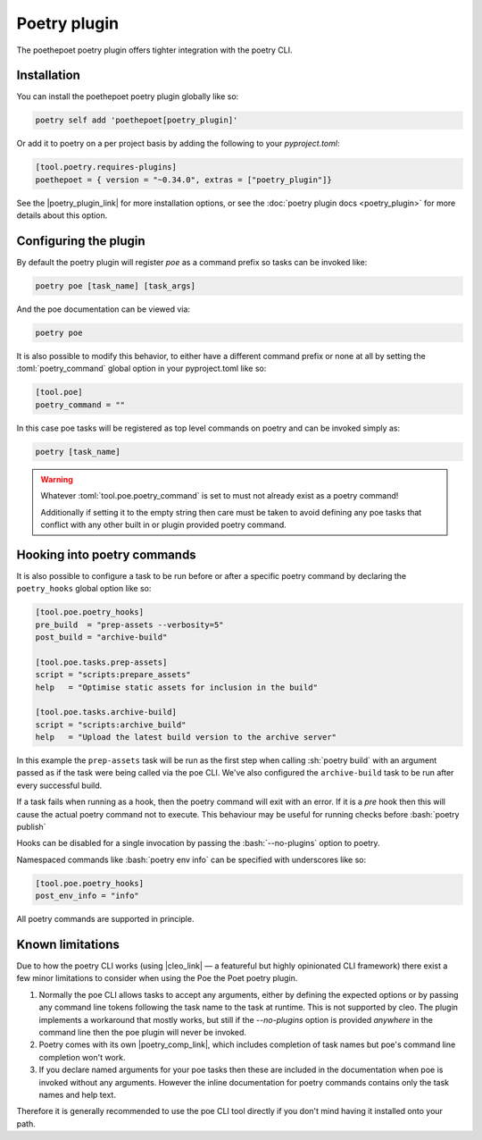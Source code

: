 Poetry plugin
=============

The poethepoet poetry plugin offers tighter integration with the poetry CLI.

Installation
------------

You can install the poethepoet poetry plugin globally like so:

.. code-block:: sh

  poetry self add 'poethepoet[poetry_plugin]'

Or add it to poetry on a per project basis by adding the following to your *pyproject.toml*:

.. code-block:: sh

  [tool.poetry.requires-plugins]
  poethepoet = { version = "~0.34.0", extras = ["poetry_plugin"]}

See the |poetry_plugin_link| for more installation options, or see the :doc:`poetry plugin docs <poetry_plugin>` for more details about this option.


Configuring the plugin
----------------------

By default the poetry plugin will register *poe* as a command prefix so tasks can be
invoked like:

.. code-block:: sh

  poetry poe [task_name] [task_args]

And the poe documentation can be viewed via:

.. code-block:: bash

  poetry poe

It is also possible to modify this behavior, to either have a different command prefix
or none at all by setting the :toml:`poetry_command` global option in your
pyproject.toml like so:

.. code-block:: toml

  [tool.poe]
  poetry_command = ""

In this case poe tasks will be registered as top level commands on poetry and can be
invoked simply as:

.. code-block:: sh

  poetry [task_name]

.. warning::
    Whatever :toml:`tool.poe.poetry_command` is set to must not already exist as a
    poetry command!

    Additionally if setting it to the empty string then care must be taken to avoid
    defining any poe tasks that conflict with any other built in or plugin provided
    poetry command.

Hooking into poetry commands
----------------------------

It is also possible to configure a task to be run before or after a specific poetry
command by declaring the ``poetry_hooks`` global option like so:

.. code-block:: toml

  [tool.poe.poetry_hooks]
  pre_build  = "prep-assets --verbosity=5"
  post_build = "archive-build"

  [tool.poe.tasks.prep-assets]
  script = "scripts:prepare_assets"
  help   = "Optimise static assets for inclusion in the build"

  [tool.poe.tasks.archive-build]
  script = "scripts:archive_build"
  help   = "Upload the latest build version to the archive server"

In this example the ``prep-assets`` task will be run as the first step when calling
:sh:`poetry build` with an argument passed as if the task were being called via the
poe CLI. We've also configured the ``archive-build`` task to be run after every
successful build.

If a task fails when running as a hook, then the poetry command will exit with an error.
If it is a *pre* hook then this will cause the actual poetry command not to execute.
This behaviour may be useful for running checks before :bash:`poetry publish`

Hooks can be disabled for a single invocation by passing the :bash:`--no-plugins` option
to poetry.

Namespaced commands like :bash:`poetry env info` can be specified with underscores like so:

.. code-block:: toml

  [tool.poe.poetry_hooks]
  post_env_info = "info"

All poetry commands are supported in principle.

Known limitations
-----------------

Due to how the poetry CLI works (using |cleo_link| — a
featureful but highly opinionated CLI framework) there exist a few minor limitations
to consider when using the Poe the Poet poetry plugin.

1.
  Normally the poe CLI allows tasks to accept any arguments, either by defining the
  expected options or by passing any command line tokens following the task name to the
  task at runtime. This is not supported by cleo. The plugin implements a workaround
  that mostly works, but still if the `--no-plugins` option is provided *anywhere* in
  the command line then the poe plugin will never be invoked.

2.
  Poetry comes with its own |poetry_comp_link|, which includes completion of task names but poe's command line completion won't work.

3.
  If you declare named arguments for your poe tasks then these are included in the
  documentation when poe is invoked without any arguments. However the inline
  documentation for poetry commands contains only the task names and help text.

Therefore it is generally recommended to use the poe CLI tool directly if you don't mind having it installed onto your path.


.. |cleo_link| raw:: html

   <a href="https://github.com/python-poetry/cleo" target="_blank">cleo</a>

.. |poetry_comp_link| raw:: html

   <a href="https://python-poetry.org/docs/#enable-tab-completion-for-bash-fish-or-zsh" target="_blank">command line completion</a>

.. |poetry_plugin_link| raw:: html

   <a href="https://python-poetry.org/docs/plugins/#using-plugins" target="_blank">poetry plugin</a>
